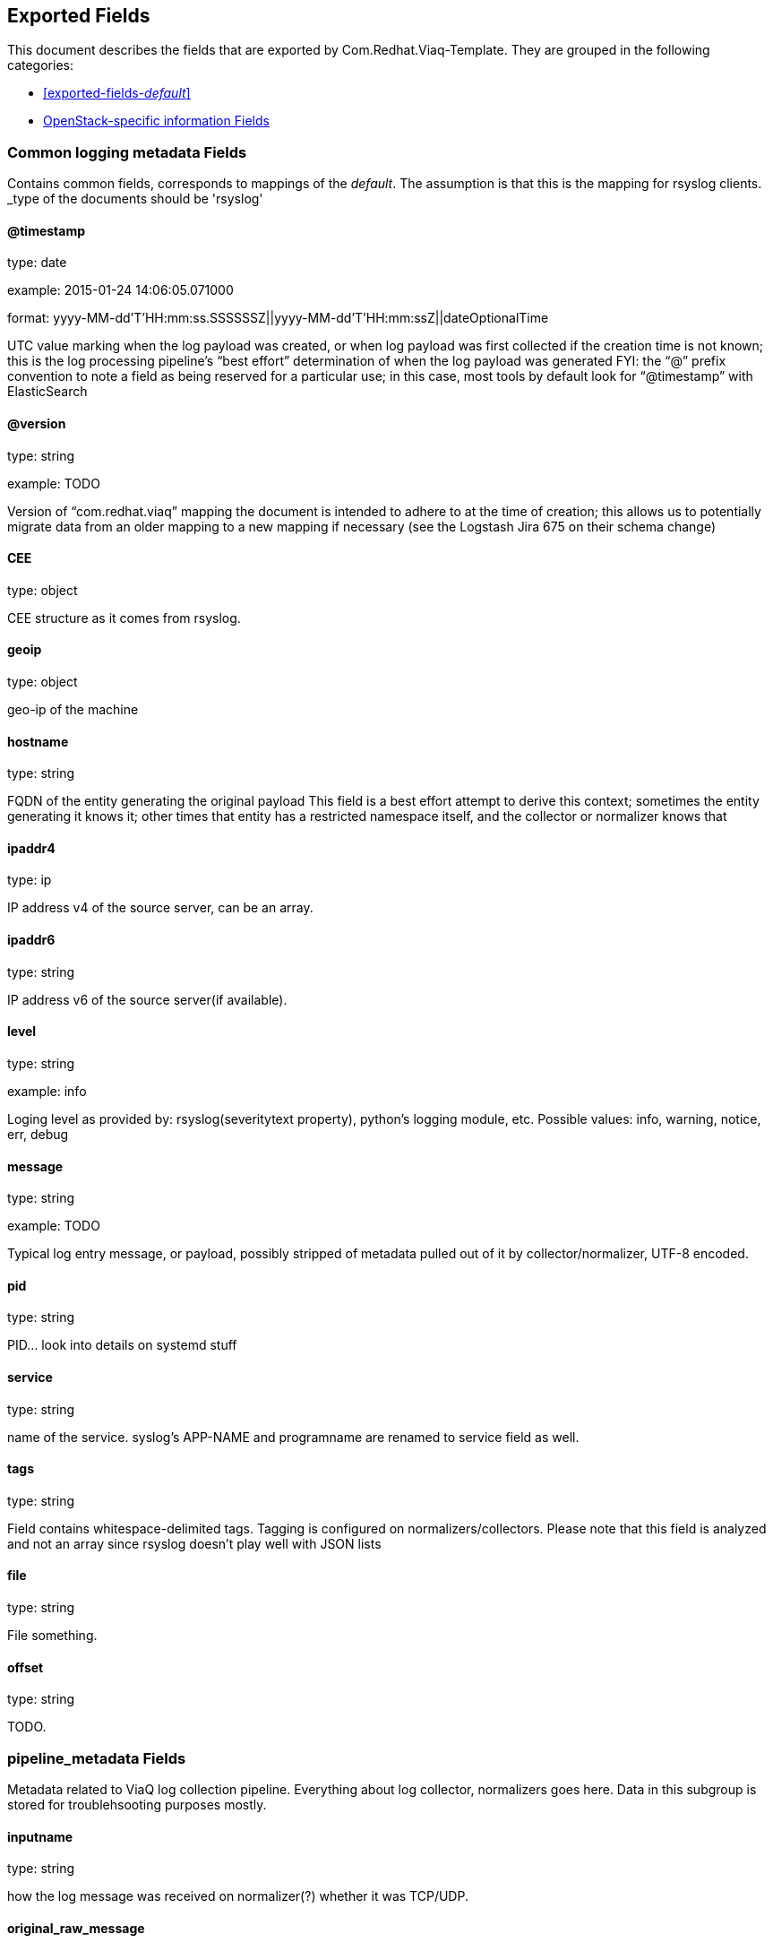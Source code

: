
////
This file is generated! See fields.yml and scripts/generate_field_docs.py
////

[[exported-fields]]
== Exported Fields

This document describes the fields that are exported by Com.Redhat.Viaq-Template. They are
grouped in the following categories:

* <<exported-fields-_default_>>
* <<exported-fields-openstack>>

[[exported-fields-_default_]]
=== Common logging metadata Fields

Contains common fields, corresponds to mappings of the _default_. The assumption is that this is the mapping for rsyslog clients. _type of the documents should be 'rsyslog'



==== @timestamp

type: date

example: 2015-01-24 14:06:05.071000

format: yyyy-MM-dd'T'HH:mm:ss.SSSSSSZ||yyyy-MM-dd'T'HH:mm:ssZ||dateOptionalTime

UTC value marking when the log payload was created, or when log payload was first collected if the creation time is not known;  this is the log processing pipeline’s “best effort” determination of when the log payload was generated FYI: the “@” prefix convention to note a field as being reserved for a particular use; in this case, most tools by default look for “@timestamp” with ElasticSearch


==== @version

type: string

example: TODO

Version of “com.redhat.viaq” mapping the document is intended to adhere to at the time of creation; this allows us to potentially migrate data from an older mapping to a new mapping if necessary (see the Logstash Jira 675 on their schema change) 


==== CEE

type: object

CEE structure as it comes from rsyslog.


==== geoip

type: object

geo-ip of the machine


==== hostname

type: string

FQDN of the entity generating the original payload This field is a best effort attempt to derive this context; sometimes the entity generating it knows it; other times that entity has a restricted namespace itself, and the collector or normalizer knows that


==== ipaddr4

type: ip

IP address v4 of the source server, can be an array.


==== ipaddr6

type: string

IP address v6 of the source server(if available).


==== level

type: string

example: info

Loging level as provided by: rsyslog(severitytext property), python's logging module, etc. Possible values: info, warning, notice, err, debug


==== message

type: string

example: TODO

Typical log entry message, or payload, possibly stripped of metadata pulled out of it by collector/normalizer, UTF-8 encoded.


==== pid

type: string

PID... look into details on systemd stuff


==== service

type: string

name of the service. syslog's APP-NAME and programname are renamed to service field as well.


==== tags

type: string

Field contains whitespace-delimited tags. Tagging is configured on normalizers/collectors. Please note that this field is analyzed and not an array since rsyslog doesn't play well with JSON lists


==== file

type: string

File something.


==== offset

type: string

TODO.


=== pipeline_metadata Fields

Metadata related to ViaQ log collection pipeline. Everything about log collector, normalizers goes here. Data in this subgroup is stored for troublehsooting purposes mostly.



==== inputname

type: string

how the log message was received on normalizer(?) whether it was TCP/UDP.


==== original_raw_message

type: string

The original non-parsed log message, collected by collector or as close to the source as possible.


==== timegenerated

type: date

format: yyyy-MM-dd'T'HH:mm:ss.SSSSSSZ||yyyy-MM-dd'T'HH:mm:ssZ||dateOptionalTime

Time when the message was generated according to collector.


==== trace

type: string

example: rsyslog,8.16,2016.02.01 logstash,1.5,2016.03.03

The field records the trace of the message. Each collector/normalizer appends information about itself and the date/time when the message was processed.


=== rsyslog Fields

rsyslog/syslog-specific metadata, excluding systemd metadata.



==== facility

type: string

rsyslog's facility. see syslog specification for more information


==== protocol-version

type: string

rsyslog protocol version


==== structured-data

type: string

syslog's structured-data. see syslog specification for more information


=== systemd Fields

systemd-specific metadata.



=== k Fields

systemd's kernel-specific metadata.



==== KERNEL_DEVICE

type: string

TODO


==== KERNEL_SUBSYSTEM

type: string

TODO


==== UDEV_DEVLINK

type: string

TODO


==== UDEV_DEVNODE

type: string

TODO


==== UDEV_SYSNAME

type: string

TODO


=== t Fields

TODO.



==== AUDIT_LOGINUID

type: string

TODO


==== BOOT_ID

type: string

TODO


==== AUDIT_SESSION

type: string

TODO


==== CAP_EFFECTIVE

type: string

TODO


==== CMDLINE

type: string

TODO


==== COMM

type: string

TODO


==== EXE

type: string

TODO


==== GID

type: string

TODO


==== HOSTNAME

type: string

TODO


==== MACHINE_ID

type: string

TODO


==== PID

type: string

TODO


==== SELINUX_CONTEXT

type: string

TODO


==== SOURCE_REALTIME_TIMESTAMP

type: string

TODO


==== SYSTEMD_CGROUP

type: string

TODO


==== SYSTEMD_OWNER_UID

type: string

TODO


==== SYSTEMD_SESSION

type: string

TODO


==== SYSTEMD_SLICE

type: string

TODO


==== SYSTEMD_UNIT

type: string

TODO


==== SYSTEMD_USER_UNIT

type: string

TODO


==== TRANSPORT

type: string

TODO


==== UID

type: string

TODO


=== u Fields

TODO.



==== CODE_FILE

type: string

TODO


==== CODE_FUNCTION

type: string

TODO


==== CODE_LINE

type: string

TODO


==== ERRNO

type: string

TODO


==== MESSAGE_ID

type: string

TODO


==== RESULT

type: string

TODO


==== UNIT

type: string

TODO


[[exported-fields-openstack]]
=== OpenStack-specific information Fields

Mapping specifically for openstack. Inherits all the fields from __default__ _type of the documents in this mapping should be openstack



[[exported-fields-openstack]]
=== OpenStack-specific information Fields

TODO.



==== instance

type: string

TODO.


==== context

type: string

We understand this to be a value scraped from the originating HTTP REST API request so that one can track related API requests throughout the stack, as such it is an identifier and should not be tokenized when indexed.


==== class

type: string

TODO.


